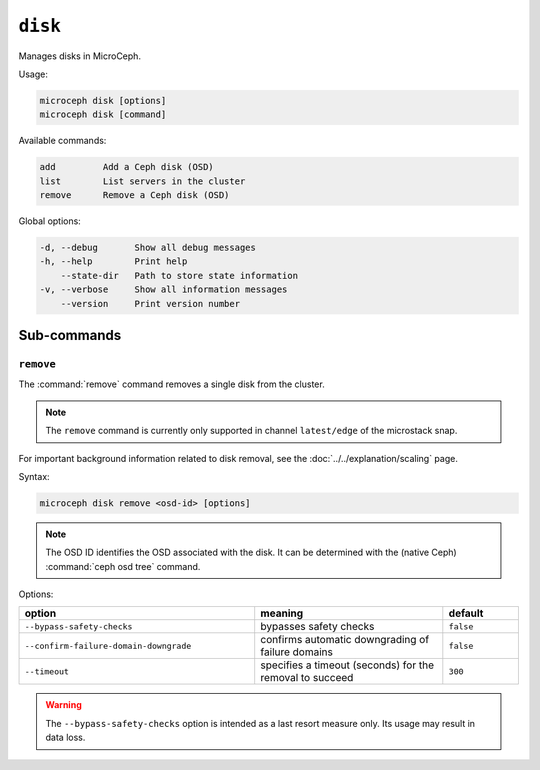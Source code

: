 ========
``disk``
========

Manages disks in MicroCeph.

Usage:

.. code-block:: none

   microceph disk [options]
   microceph disk [command]

Available commands:

.. code-block:: none

   add         Add a Ceph disk (OSD)
   list        List servers in the cluster
   remove      Remove a Ceph disk (OSD)

Global options:

.. code-block:: none

   -d, --debug       Show all debug messages
   -h, --help        Print help
       --state-dir   Path to store state information
   -v, --verbose     Show all information messages
       --version     Print version number

Sub-commands
------------

``remove``
~~~~~~~~~~

The :command:`remove` command removes a single disk from the cluster.

.. note::

   The ``remove`` command is currently only supported in channel
   ``latest/edge`` of the microstack snap.

For important background information related to disk removal, see the
:doc:`../../explanation/scaling` page.

Syntax:

.. code-block:: none

   microceph disk remove <osd-id> [options]

.. note::

   The OSD ID identifies the OSD associated with the disk. It can be determined
   with the (native Ceph) :command:`ceph osd tree` command.

Options:

.. list-table::
   :header-rows: 1
   :widths: 25 20 8

   * - option
     - meaning
     - default

   * - ``--bypass-safety-checks``
     - bypasses safety checks
     - ``false``

   * - ``--confirm-failure-domain-downgrade``
     - confirms automatic downgrading of failure domains
     - ``false``

   * - ``--timeout``
     - specifies a timeout (seconds) for the removal to succeed
     - ``300``

.. warning::

   The ``--bypass-safety-checks`` option is intended as a last resort measure
   only. Its usage may result in data loss.
